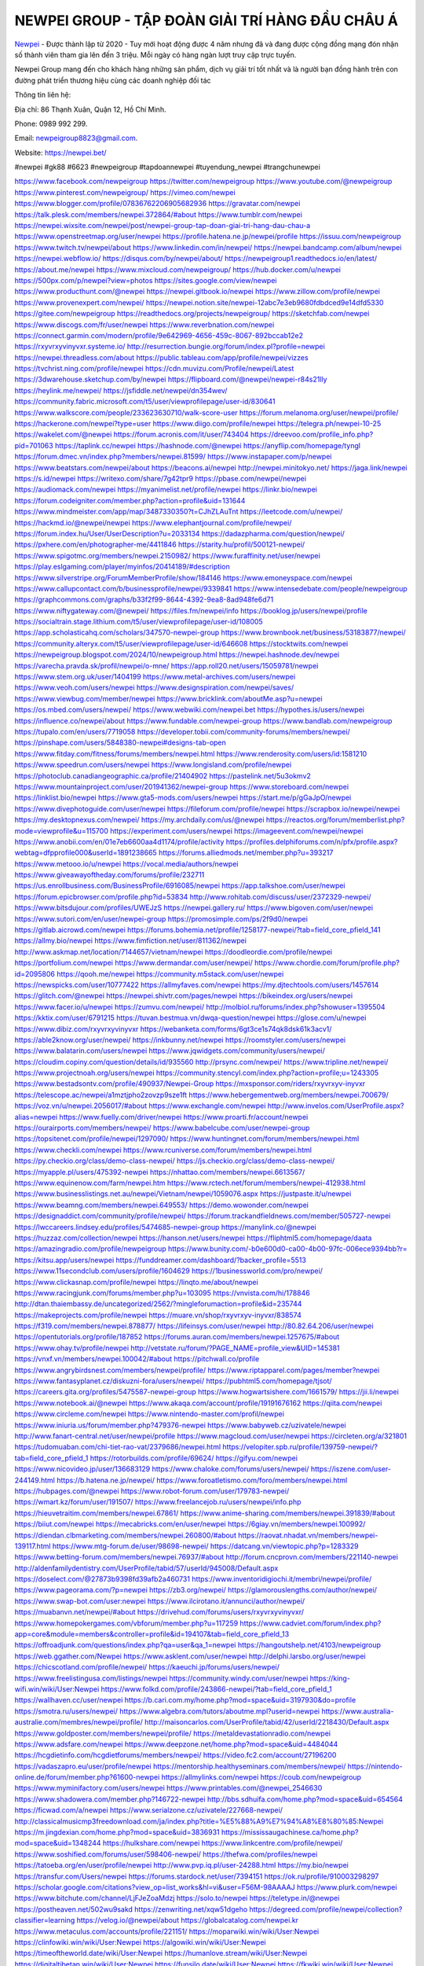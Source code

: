 NEWPEI GROUP - TẬP ĐOÀN GIẢI TRÍ HÀNG ĐẦU CHÂU Á
===================================

`Newpei <https://newpei.bet/>`_  - Được thành lập từ 2020 - Tuy mới hoạt động được 4 năm nhưng đã và đang được cộng đồng mạng đón nhận số thành viên tham gia lên đến 3 triệu. Mỗi ngày có hàng ngàn lượt truy cập trực tuyến.

Newpei  Group mang đến cho khách hàng những sản phẩm, dịch vụ giải trí tốt nhất và là người bạn đồng hành trên con đường phát triển thương hiệu cùng các doanh nghiệp đối tác

Thông tin liên hệ:

Địa chỉ: 86 Thạnh Xuân, Quận 12, Hồ Chí Minh. 

Phone: 0989 992 299. 

Email: newpeigroup8823@gmail.com. 

Website: https://newpei.bet/

#newpei #gk88 #6623 #newpeigroup #tapdoannewpei #tuyendung_newpei #trangchunewpei

`https://www.facebook.com/newpeigroup <https://www.facebook.com/newpeigroup>`_
`https://twitter.com/newpeigroup <https://twitter.com/newpeigroup>`_
`https://www.youtube.com/@newpeigroup <https://www.youtube.com/@newpeigroup>`_
`https://www.pinterest.com/newpeigroup/ <https://www.pinterest.com/newpeigroup/>`_
`https://vimeo.com/newpei <https://vimeo.com/newpei>`_
`https://www.blogger.com/profile/07836762206905682936 <https://www.blogger.com/profile/07836762206905682936>`_
`https://gravatar.com/newpei <https://gravatar.com/newpei>`_
`https://talk.plesk.com/members/newpei.372864/#about <https://talk.plesk.com/members/newpei.372864/#about>`_
`https://www.tumblr.com/newpei <https://www.tumblr.com/newpei>`_
`https://newpei.wixsite.com/newpei/post/newpei-group-tap-doan-giai-tri-hang-dau-chau-a <https://newpei.wixsite.com/newpei/post/newpei-group-tap-doan-giai-tri-hang-dau-chau-a>`_
`https://www.openstreetmap.org/user/newpei <https://www.openstreetmap.org/user/newpei>`_
`https://profile.hatena.ne.jp/newpei/profile <https://profile.hatena.ne.jp/newpei/profile>`_
`https://issuu.com/newpeigroup <https://issuu.com/newpeigroup>`_
`https://www.twitch.tv/newpei/about <https://www.twitch.tv/newpei/about>`_
`https://www.linkedin.com/in/newpei/ <https://www.linkedin.com/in/newpei/>`_
`https://newpei.bandcamp.com/album/newpei <https://newpei.bandcamp.com/album/newpei>`_
`https://newpei.webflow.io/ <https://newpei.webflow.io/>`_
`https://disqus.com/by/newpei/about/ <https://disqus.com/by/newpei/about/>`_
`https://newpeigroup1.readthedocs.io/en/latest/ <https://newpeigroup1.readthedocs.io/en/latest/>`_
`https://about.me/newpei <https://about.me/newpei>`_
`https://www.mixcloud.com/newpeigroup/ <https://www.mixcloud.com/newpeigroup/>`_
`https://hub.docker.com/u/newpei <https://hub.docker.com/u/newpei>`_
`https://500px.com/p/newpei?view=photos <https://500px.com/p/newpei?view=photos>`_
`https://sites.google.com/view/newpei <https://sites.google.com/view/newpei>`_
`https://www.producthunt.com/@newpei <https://www.producthunt.com/@newpei>`_
`https://newpei.gitbook.io/newpei <https://newpei.gitbook.io/newpei>`_
`https://www.zillow.com/profile/newpei <https://www.zillow.com/profile/newpei>`_
`https://www.provenexpert.com/newpei/ <https://www.provenexpert.com/newpei/>`_
`https://newpei.notion.site/newpei-12abc7e3eb9680fdbdced9e14dfd5330 <https://newpei.notion.site/newpei-12abc7e3eb9680fdbdced9e14dfd5330>`_
`https://gitee.com/newpeigroup <https://gitee.com/newpeigroup>`_
`https://readthedocs.org/projects/newpeigroup/ <https://readthedocs.org/projects/newpeigroup/>`_
`https://sketchfab.com/newpei <https://sketchfab.com/newpei>`_
`https://www.discogs.com/fr/user/newpei <https://www.discogs.com/fr/user/newpei>`_
`https://www.reverbnation.com/newpei <https://www.reverbnation.com/newpei>`_
`https://connect.garmin.com/modern/profile/9e642969-4656-459c-8067-892bccab12e2 <https://connect.garmin.com/modern/profile/9e642969-4656-459c-8067-892bccab12e2>`_
`https://rxyvrxyvinyvxr.systeme.io/ <https://rxyvrxyvinyvxr.systeme.io/>`_
`http://resurrection.bungie.org/forum/index.pl?profile=newpei <http://resurrection.bungie.org/forum/index.pl?profile=newpei>`_
`https://newpei.threadless.com/about <https://newpei.threadless.com/about>`_
`https://public.tableau.com/app/profile/newpei/vizzes <https://public.tableau.com/app/profile/newpei/vizzes>`_
`https://tvchrist.ning.com/profile/newpei <https://tvchrist.ning.com/profile/newpei>`_
`https://cdn.muvizu.com/Profile/newpei/Latest <https://cdn.muvizu.com/Profile/newpei/Latest>`_
`https://3dwarehouse.sketchup.com/by/newpei <https://3dwarehouse.sketchup.com/by/newpei>`_
`https://flipboard.com/@newpei/newpei-r84s21lly <https://flipboard.com/@newpei/newpei-r84s21lly>`_
`https://heylink.me/newpei/ <https://heylink.me/newpei/>`_
`https://jsfiddle.net/newpei/dn354wev/ <https://jsfiddle.net/newpei/dn354wev/>`_
`https://community.fabric.microsoft.com/t5/user/viewprofilepage/user-id/830641 <https://community.fabric.microsoft.com/t5/user/viewprofilepage/user-id/830641>`_
`https://www.walkscore.com/people/233623630710/walk-score-user <https://www.walkscore.com/people/233623630710/walk-score-user>`_
`https://forum.melanoma.org/user/newpei/profile/ <https://forum.melanoma.org/user/newpei/profile/>`_
`https://hackerone.com/newpei?type=user <https://hackerone.com/newpei?type=user>`_
`https://www.diigo.com/profile/newpei <https://www.diigo.com/profile/newpei>`_
`https://telegra.ph/newpei-10-25 <https://telegra.ph/newpei-10-25>`_
`https://wakelet.com/@newpei <https://wakelet.com/@newpei>`_
`https://forum.acronis.com/it/user/743404 <https://forum.acronis.com/it/user/743404>`_
`https://dreevoo.com/profile_info.php?pid=701063 <https://dreevoo.com/profile_info.php?pid=701063>`_
`https://taplink.cc/newpei <https://taplink.cc/newpei>`_
`https://hashnode.com/@newpei <https://hashnode.com/@newpei>`_
`https://anyflip.com/homepage/tyngl <https://anyflip.com/homepage/tyngl>`_
`https://forum.dmec.vn/index.php?members/newpei.81599/ <https://forum.dmec.vn/index.php?members/newpei.81599/>`_
`https://www.instapaper.com/p/newpei <https://www.instapaper.com/p/newpei>`_
`https://www.beatstars.com/newpei/about <https://www.beatstars.com/newpei/about>`_
`https://beacons.ai/newpei <https://beacons.ai/newpei>`_
`http://newpei.minitokyo.net/ <http://newpei.minitokyo.net/>`_
`https://jaga.link/newpei <https://jaga.link/newpei>`_
`https://s.id/newpei <https://s.id/newpei>`_
`https://writexo.com/share/7g42tpr9 <https://writexo.com/share/7g42tpr9>`_
`https://pbase.com/newpei/newpei <https://pbase.com/newpei/newpei>`_
`https://audiomack.com/newpei <https://audiomack.com/newpei>`_
`https://myanimelist.net/profile/newpei <https://myanimelist.net/profile/newpei>`_
`https://linkr.bio/newpei <https://linkr.bio/newpei>`_
`https://forum.codeigniter.com/member.php?action=profile&uid=131644 <https://forum.codeigniter.com/member.php?action=profile&uid=131644>`_
`https://www.mindmeister.com/app/map/3487330350?t=CJhZLAuTnt <https://www.mindmeister.com/app/map/3487330350?t=CJhZLAuTnt>`_
`https://leetcode.com/u/newpei/ <https://leetcode.com/u/newpei/>`_
`https://hackmd.io/@newpei/newpei <https://hackmd.io/@newpei/newpei>`_
`https://www.elephantjournal.com/profile/newpei/ <https://www.elephantjournal.com/profile/newpei/>`_
`https://forum.index.hu/User/UserDescription?u=2033134 <https://forum.index.hu/User/UserDescription?u=2033134>`_
`https://dadazpharma.com/question/newpei/ <https://dadazpharma.com/question/newpei/>`_
`https://pxhere.com/en/photographer-me/4411846 <https://pxhere.com/en/photographer-me/4411846>`_
`https://starity.hu/profil/500121-newpei/ <https://starity.hu/profil/500121-newpei/>`_
`https://www.spigotmc.org/members/newpei.2150982/ <https://www.spigotmc.org/members/newpei.2150982/>`_
`https://www.furaffinity.net/user/newpei <https://www.furaffinity.net/user/newpei>`_
`https://play.eslgaming.com/player/myinfos/20414189/#description <https://play.eslgaming.com/player/myinfos/20414189/#description>`_
`https://www.silverstripe.org/ForumMemberProfile/show/184146 <https://www.silverstripe.org/ForumMemberProfile/show/184146>`_
`https://www.emoneyspace.com/newpei <https://www.emoneyspace.com/newpei>`_
`https://www.callupcontact.com/b/businessprofile/newpei/9339841 <https://www.callupcontact.com/b/businessprofile/newpei/9339841>`_
`https://www.intensedebate.com/people/newpeigroup <https://www.intensedebate.com/people/newpeigroup>`_
`https://graphcommons.com/graphs/b33f2f99-8644-4392-9ea8-8ad948fe6d71 <https://graphcommons.com/graphs/b33f2f99-8644-4392-9ea8-8ad948fe6d71>`_
`https://www.niftygateway.com/@newpei/ <https://www.niftygateway.com/@newpei/>`_
`https://files.fm/newpei/info <https://files.fm/newpei/info>`_
`https://booklog.jp/users/newpei/profile <https://booklog.jp/users/newpei/profile>`_
`https://socialtrain.stage.lithium.com/t5/user/viewprofilepage/user-id/108005 <https://socialtrain.stage.lithium.com/t5/user/viewprofilepage/user-id/108005>`_
`https://app.scholasticahq.com/scholars/347570-newpei-group <https://app.scholasticahq.com/scholars/347570-newpei-group>`_
`https://www.brownbook.net/business/53183877/newpei/ <https://www.brownbook.net/business/53183877/newpei/>`_
`https://community.alteryx.com/t5/user/viewprofilepage/user-id/646608 <https://community.alteryx.com/t5/user/viewprofilepage/user-id/646608>`_
`https://stocktwits.com/newpei <https://stocktwits.com/newpei>`_
`https://newpeigroup.blogspot.com/2024/10/newpeigroup.html <https://newpeigroup.blogspot.com/2024/10/newpeigroup.html>`_
`https://newpei.hashnode.dev/newpei <https://newpei.hashnode.dev/newpei>`_
`https://varecha.pravda.sk/profil/newpei/o-mne/ <https://varecha.pravda.sk/profil/newpei/o-mne/>`_
`https://app.roll20.net/users/15059781/newpei <https://app.roll20.net/users/15059781/newpei>`_
`https://www.stem.org.uk/user/1404199 <https://www.stem.org.uk/user/1404199>`_
`https://www.metal-archives.com/users/newpei <https://www.metal-archives.com/users/newpei>`_
`https://www.veoh.com/users/newpei <https://www.veoh.com/users/newpei>`_
`https://www.designspiration.com/newpei/saves/ <https://www.designspiration.com/newpei/saves/>`_
`https://www.viewbug.com/member/newpei <https://www.viewbug.com/member/newpei>`_
`https://www.bricklink.com/aboutMe.asp?u=newpei <https://www.bricklink.com/aboutMe.asp?u=newpei>`_
`https://os.mbed.com/users/newpei/ <https://os.mbed.com/users/newpei/>`_
`https://www.webwiki.com/newpei.bet <https://www.webwiki.com/newpei.bet>`_
`https://hypothes.is/users/newpei <https://hypothes.is/users/newpei>`_
`https://influence.co/newpei/about <https://influence.co/newpei/about>`_
`https://www.fundable.com/newpei-group <https://www.fundable.com/newpei-group>`_
`https://www.bandlab.com/newpeigroup <https://www.bandlab.com/newpeigroup>`_
`https://tupalo.com/en/users/7719058 <https://tupalo.com/en/users/7719058>`_
`https://developer.tobii.com/community-forums/members/newpei/ <https://developer.tobii.com/community-forums/members/newpei/>`_
`https://pinshape.com/users/5848380-newpei#designs-tab-open <https://pinshape.com/users/5848380-newpei#designs-tab-open>`_
`https://www.fitday.com/fitness/forums/members/newpei.html <https://www.fitday.com/fitness/forums/members/newpei.html>`_
`https://www.renderosity.com/users/id:1581210 <https://www.renderosity.com/users/id:1581210>`_
`https://www.speedrun.com/users/newpei <https://www.speedrun.com/users/newpei>`_
`https://www.longisland.com/profile/newpei <https://www.longisland.com/profile/newpei>`_
`https://photoclub.canadiangeographic.ca/profile/21404902 <https://photoclub.canadiangeographic.ca/profile/21404902>`_
`https://pastelink.net/5u3okmv2 <https://pastelink.net/5u3okmv2>`_
`https://www.mountainproject.com/user/201941362/newpei-group <https://www.mountainproject.com/user/201941362/newpei-group>`_
`https://www.storeboard.com/newpei <https://www.storeboard.com/newpei>`_
`https://linklist.bio/newpei <https://linklist.bio/newpei>`_
`https://www.gta5-mods.com/users/newpei <https://www.gta5-mods.com/users/newpei>`_
`https://start.me/p/gGaJpO/newpei <https://start.me/p/gGaJpO/newpei>`_
`https://www.divephotoguide.com/user/newpei <https://www.divephotoguide.com/user/newpei>`_
`https://fileforum.com/profile/newpei <https://fileforum.com/profile/newpei>`_
`https://scrapbox.io/newpei/newpei <https://scrapbox.io/newpei/newpei>`_
`https://my.desktopnexus.com/newpei/ <https://my.desktopnexus.com/newpei/>`_
`https://my.archdaily.com/us/@newpei <https://my.archdaily.com/us/@newpei>`_
`https://reactos.org/forum/memberlist.php?mode=viewprofile&u=115700 <https://reactos.org/forum/memberlist.php?mode=viewprofile&u=115700>`_
`https://experiment.com/users/newpei <https://experiment.com/users/newpei>`_
`https://imageevent.com/newpei/newpei <https://imageevent.com/newpei/newpei>`_
`https://www.anobii.com/en/01e7eb6600aa4d1174/profile/activity <https://www.anobii.com/en/01e7eb6600aa4d1174/profile/activity>`_
`https://profiles.delphiforums.com/n/pfx/profile.aspx?webtag=dfpprofile000&userId=1891238665 <https://profiles.delphiforums.com/n/pfx/profile.aspx?webtag=dfpprofile000&userId=1891238665>`_
`https://forums.alliedmods.net/member.php?u=393217 <https://forums.alliedmods.net/member.php?u=393217>`_
`https://www.metooo.io/u/newpei <https://www.metooo.io/u/newpei>`_
`https://vocal.media/authors/newpei <https://vocal.media/authors/newpei>`_
`https://www.giveawayoftheday.com/forums/profile/232711 <https://www.giveawayoftheday.com/forums/profile/232711>`_
`https://us.enrollbusiness.com/BusinessProfile/6916085/newpei <https://us.enrollbusiness.com/BusinessProfile/6916085/newpei>`_
`https://app.talkshoe.com/user/newpei <https://app.talkshoe.com/user/newpei>`_
`https://forum.epicbrowser.com/profile.php?id=53834 <https://forum.epicbrowser.com/profile.php?id=53834>`_
`http://www.rohitab.com/discuss/user/2372329-newpei/ <http://www.rohitab.com/discuss/user/2372329-newpei/>`_
`https://www.bitsdujour.com/profiles/UWEJzS <https://www.bitsdujour.com/profiles/UWEJzS>`_
`https://newpei.gallery.ru/ <https://newpei.gallery.ru/>`_
`https://www.bigoven.com/user/newpei <https://www.bigoven.com/user/newpei>`_
`https://www.sutori.com/en/user/newpei-group <https://www.sutori.com/en/user/newpei-group>`_
`https://promosimple.com/ps/2f9d0/newpei <https://promosimple.com/ps/2f9d0/newpei>`_
`https://gitlab.aicrowd.com/newpei <https://gitlab.aicrowd.com/newpei>`_
`https://forums.bohemia.net/profile/1258177-newpei/?tab=field_core_pfield_141 <https://forums.bohemia.net/profile/1258177-newpei/?tab=field_core_pfield_141>`_
`https://allmy.bio/newpei <https://allmy.bio/newpei>`_
`https://www.fimfiction.net/user/811362/newpei <https://www.fimfiction.net/user/811362/newpei>`_
`http://www.askmap.net/location/7144657/vietnam/newpei <http://www.askmap.net/location/7144657/vietnam/newpei>`_
`https://doodleordie.com/profile/newpei <https://doodleordie.com/profile/newpei>`_
`https://portfolium.com/newpei <https://portfolium.com/newpei>`_
`https://www.dermandar.com/user/newpei/ <https://www.dermandar.com/user/newpei/>`_
`https://www.chordie.com/forum/profile.php?id=2095806 <https://www.chordie.com/forum/profile.php?id=2095806>`_
`https://qooh.me/newpei <https://qooh.me/newpei>`_
`https://community.m5stack.com/user/newpei <https://community.m5stack.com/user/newpei>`_
`https://newspicks.com/user/10777422 <https://newspicks.com/user/10777422>`_
`https://allmyfaves.com/newpei <https://allmyfaves.com/newpei>`_
`https://my.djtechtools.com/users/1457614 <https://my.djtechtools.com/users/1457614>`_
`https://glitch.com/@newpei <https://glitch.com/@newpei>`_
`https://newpei.shivtr.com/pages/newpei <https://newpei.shivtr.com/pages/newpei>`_
`https://bikeindex.org/users/newpei <https://bikeindex.org/users/newpei>`_
`https://www.facer.io/u/newpei <https://www.facer.io/u/newpei>`_
`https://zumvu.com/newpei/ <https://zumvu.com/newpei/>`_
`http://molbiol.ru/forums/index.php?showuser=1395504 <http://molbiol.ru/forums/index.php?showuser=1395504>`_
`https://kktix.com/user/6791215 <https://kktix.com/user/6791215>`_
`https://tuvan.bestmua.vn/dwqa-question/newpei <https://tuvan.bestmua.vn/dwqa-question/newpei>`_
`https://glose.com/u/newpei <https://glose.com/u/newpei>`_
`https://www.dibiz.com/rxyvrxyvinyvxr <https://www.dibiz.com/rxyvrxyvinyvxr>`_
`https://webanketa.com/forms/6gt3ce1s74qk8dsk61k3acv1/ <https://webanketa.com/forms/6gt3ce1s74qk8dsk61k3acv1/>`_
`https://able2know.org/user/newpei/ <https://able2know.org/user/newpei/>`_
`https://inkbunny.net/newpei <https://inkbunny.net/newpei>`_
`https://roomstyler.com/users/newpei <https://roomstyler.com/users/newpei>`_
`https://www.balatarin.com/users/newpei <https://www.balatarin.com/users/newpei>`_
`https://www.jqwidgets.com/community/users/newpei/ <https://www.jqwidgets.com/community/users/newpei/>`_
`https://cloudim.copiny.com/question/details/id/935560 <https://cloudim.copiny.com/question/details/id/935560>`_
`http://prsync.com/newpei/ <http://prsync.com/newpei/>`_
`https://www.tripline.net/newpei/ <https://www.tripline.net/newpei/>`_
`https://www.projectnoah.org/users/newpei <https://www.projectnoah.org/users/newpei>`_
`https://community.stencyl.com/index.php?action=profile;u=1243305 <https://community.stencyl.com/index.php?action=profile;u=1243305>`_
`https://www.bestadsontv.com/profile/490937/Newpei-Group <https://www.bestadsontv.com/profile/490937/Newpei-Group>`_
`https://mxsponsor.com/riders/rxyvrxyv-inyvxr <https://mxsponsor.com/riders/rxyvrxyv-inyvxr>`_
`https://telescope.ac/newpei/a1mztjpho2zovzp9sze1ft <https://telescope.ac/newpei/a1mztjpho2zovzp9sze1ft>`_
`https://www.hebergementweb.org/members/newpei.700679/ <https://www.hebergementweb.org/members/newpei.700679/>`_
`https://voz.vn/u/newpei.2056017/#about <https://voz.vn/u/newpei.2056017/#about>`_
`https://www.exchangle.com/newpei <https://www.exchangle.com/newpei>`_
`http://www.invelos.com/UserProfile.aspx?alias=newpei <http://www.invelos.com/UserProfile.aspx?alias=newpei>`_
`https://www.fuelly.com/driver/newpei <https://www.fuelly.com/driver/newpei>`_
`https://www.proarti.fr/account/newpei <https://www.proarti.fr/account/newpei>`_
`https://ourairports.com/members/newpei/ <https://ourairports.com/members/newpei/>`_
`https://www.babelcube.com/user/newpei-group <https://www.babelcube.com/user/newpei-group>`_
`https://topsitenet.com/profile/newpei/1297090/ <https://topsitenet.com/profile/newpei/1297090/>`_
`https://www.huntingnet.com/forum/members/newpei.html <https://www.huntingnet.com/forum/members/newpei.html>`_
`https://www.checkli.com/newpei <https://www.checkli.com/newpei>`_
`https://www.rcuniverse.com/forum/members/newpei.html <https://www.rcuniverse.com/forum/members/newpei.html>`_
`https://py.checkio.org/class/demo-class-newpei/ <https://py.checkio.org/class/demo-class-newpei/>`_
`https://js.checkio.org/class/demo-class-newpei/ <https://js.checkio.org/class/demo-class-newpei/>`_
`https://myapple.pl/users/475392-newpei <https://myapple.pl/users/475392-newpei>`_
`https://nhattao.com/members/newpei.6613567/ <https://nhattao.com/members/newpei.6613567/>`_
`https://www.equinenow.com/farm/newpei.htm <https://www.equinenow.com/farm/newpei.htm>`_
`https://www.rctech.net/forum/members/newpei-412938.html <https://www.rctech.net/forum/members/newpei-412938.html>`_
`https://www.businesslistings.net.au/newpei/Vietnam/newpei/1059076.aspx <https://www.businesslistings.net.au/newpei/Vietnam/newpei/1059076.aspx>`_
`https://justpaste.it/u/newpei <https://justpaste.it/u/newpei>`_
`https://www.beamng.com/members/newpei.649553/ <https://www.beamng.com/members/newpei.649553/>`_
`https://demo.wowonder.com/newpei <https://demo.wowonder.com/newpei>`_
`https://designaddict.com/community/profile/newpei/ <https://designaddict.com/community/profile/newpei/>`_
`https://forum.trackandfieldnews.com/member/505727-newpei <https://forum.trackandfieldnews.com/member/505727-newpei>`_
`https://lwccareers.lindsey.edu/profiles/5474685-newpei-group <https://lwccareers.lindsey.edu/profiles/5474685-newpei-group>`_
`https://manylink.co/@newpei <https://manylink.co/@newpei>`_
`https://huzzaz.com/collection/newpei <https://huzzaz.com/collection/newpei>`_
`https://hanson.net/users/newpei <https://hanson.net/users/newpei>`_
`https://fliphtml5.com/homepage/daata <https://fliphtml5.com/homepage/daata>`_
`https://amazingradio.com/profile/newpeigroup <https://amazingradio.com/profile/newpeigroup>`_
`https://www.bunity.com/-b0e600d0-ca00-4b00-97fc-006ece9394bb?r= <https://www.bunity.com/-b0e600d0-ca00-4b00-97fc-006ece9394bb?r=>`_
`https://kitsu.app/users/newpei <https://kitsu.app/users/newpei>`_
`https://funddreamer.com/dashboard/?backer_profile=5513 <https://funddreamer.com/dashboard/?backer_profile=5513>`_
`https://www.11secondclub.com/users/profile/1604629 <https://www.11secondclub.com/users/profile/1604629>`_
`https://1businessworld.com/pro/newpei/ <https://1businessworld.com/pro/newpei/>`_
`https://www.clickasnap.com/profile/newpei <https://www.clickasnap.com/profile/newpei>`_
`https://linqto.me/about/newpei <https://linqto.me/about/newpei>`_
`https://www.racingjunk.com/forums/member.php?u=103095 <https://www.racingjunk.com/forums/member.php?u=103095>`_
`https://vnvista.com/hi/178846 <https://vnvista.com/hi/178846>`_
`http://dtan.thaiembassy.de/uncategorized/2562/?mingleforumaction=profile&id=235744 <http://dtan.thaiembassy.de/uncategorized/2562/?mingleforumaction=profile&id=235744>`_
`https://makeprojects.com/profile/newpei <https://makeprojects.com/profile/newpei>`_
`https://muare.vn/shop/rxyvrxyv-inyvxr/838574 <https://muare.vn/shop/rxyvrxyv-inyvxr/838574>`_
`https://f319.com/members/newpei.878877/ <https://f319.com/members/newpei.878877/>`_
`https://lifeinsys.com/user/newpei <https://lifeinsys.com/user/newpei>`_
`http://80.82.64.206/user/newpei <http://80.82.64.206/user/newpei>`_
`https://opentutorials.org/profile/187852 <https://opentutorials.org/profile/187852>`_
`https://forums.auran.com/members/newpei.1257675/#about <https://forums.auran.com/members/newpei.1257675/#about>`_
`https://www.ohay.tv/profile/newpei <https://www.ohay.tv/profile/newpei>`_
`http://vetstate.ru/forum/?PAGE_NAME=profile_view&UID=145381 <http://vetstate.ru/forum/?PAGE_NAME=profile_view&UID=145381>`_
`https://vnxf.vn/members/newpei.100042/#about <https://vnxf.vn/members/newpei.100042/#about>`_
`https://pitchwall.co/profile <https://pitchwall.co/profile>`_
`https://www.angrybirdsnest.com/members/newpei/profile/ <https://www.angrybirdsnest.com/members/newpei/profile/>`_
`https://www.riptapparel.com/pages/member?newpei <https://www.riptapparel.com/pages/member?newpei>`_
`https://www.fantasyplanet.cz/diskuzni-fora/users/newpei/ <https://www.fantasyplanet.cz/diskuzni-fora/users/newpei/>`_
`https://pubhtml5.com/homepage/tjsot/ <https://pubhtml5.com/homepage/tjsot/>`_
`https://careers.gita.org/profiles/5475587-newpei-group <https://careers.gita.org/profiles/5475587-newpei-group>`_
`https://www.hogwartsishere.com/1661579/ <https://www.hogwartsishere.com/1661579/>`_
`https://jii.li/newpei <https://jii.li/newpei>`_
`https://www.notebook.ai/@newpei <https://www.notebook.ai/@newpei>`_
`https://www.akaqa.com/account/profile/19191676162 <https://www.akaqa.com/account/profile/19191676162>`_
`https://qiita.com/newpei <https://qiita.com/newpei>`_
`https://www.circleme.com/newpei <https://www.circleme.com/newpei>`_
`https://www.nintendo-master.com/profil/newpei <https://www.nintendo-master.com/profil/newpei>`_
`https://www.iniuria.us/forum/member.php?479376-newpei <https://www.iniuria.us/forum/member.php?479376-newpei>`_
`https://www.babyweb.cz/uzivatele/newpei <https://www.babyweb.cz/uzivatele/newpei>`_
`http://www.fanart-central.net/user/newpei/profile <http://www.fanart-central.net/user/newpei/profile>`_
`https://www.magcloud.com/user/newpei <https://www.magcloud.com/user/newpei>`_
`https://circleten.org/a/321801 <https://circleten.org/a/321801>`_
`https://tudomuaban.com/chi-tiet-rao-vat/2379686/newpei.html <https://tudomuaban.com/chi-tiet-rao-vat/2379686/newpei.html>`_
`https://velopiter.spb.ru/profile/139759-newpei/?tab=field_core_pfield_1 <https://velopiter.spb.ru/profile/139759-newpei/?tab=field_core_pfield_1>`_
`https://rotorbuilds.com/profile/69624/ <https://rotorbuilds.com/profile/69624/>`_
`https://gifyu.com/newpei <https://gifyu.com/newpei>`_
`https://www.nicovideo.jp/user/136683129 <https://www.nicovideo.jp/user/136683129>`_
`https://www.chaloke.com/forums/users/newpei/ <https://www.chaloke.com/forums/users/newpei/>`_
`https://iszene.com/user-244149.html <https://iszene.com/user-244149.html>`_
`https://b.hatena.ne.jp/newpei/ <https://b.hatena.ne.jp/newpei/>`_
`https://www.foroatletismo.com/foro/members/newpei.html <https://www.foroatletismo.com/foro/members/newpei.html>`_
`https://hubpages.com/@newpei <https://hubpages.com/@newpei>`_
`https://www.robot-forum.com/user/179783-newpei/ <https://www.robot-forum.com/user/179783-newpei/>`_
`https://wmart.kz/forum/user/191507/ <https://wmart.kz/forum/user/191507/>`_
`https://www.freelancejob.ru/users/newpei/info.php <https://www.freelancejob.ru/users/newpei/info.php>`_
`https://hieuvetraitim.com/members/newpei.67861/ <https://hieuvetraitim.com/members/newpei.67861/>`_
`https://www.anime-sharing.com/members/newpei.391839/#about <https://www.anime-sharing.com/members/newpei.391839/#about>`_
`https://biiut.com/newpei <https://biiut.com/newpei>`_
`https://mecabricks.com/en/user/newpei <https://mecabricks.com/en/user/newpei>`_
`https://6giay.vn/members/newpei.100992/ <https://6giay.vn/members/newpei.100992/>`_
`https://diendan.clbmarketing.com/members/newpei.260800/#about <https://diendan.clbmarketing.com/members/newpei.260800/#about>`_
`https://raovat.nhadat.vn/members/newpei-139117.html <https://raovat.nhadat.vn/members/newpei-139117.html>`_
`https://www.mtg-forum.de/user/98698-newpei/ <https://www.mtg-forum.de/user/98698-newpei/>`_
`https://datcang.vn/viewtopic.php?p=1283329 <https://datcang.vn/viewtopic.php?p=1283329>`_
`https://www.betting-forum.com/members/newpei.76937/#about <https://www.betting-forum.com/members/newpei.76937/#about>`_
`http://forum.cncprovn.com/members/221140-newpei <http://forum.cncprovn.com/members/221140-newpei>`_
`http://aldenfamilydentistry.com/UserProfile/tabid/57/userId/945008/Default.aspx <http://aldenfamilydentistry.com/UserProfile/tabid/57/userId/945008/Default.aspx>`_
`https://doselect.com/@27873b9398fd39afb2a460731 <https://doselect.com/@27873b9398fd39afb2a460731>`_
`https://www.inventoridigiochi.it/membri/newpei/profile/ <https://www.inventoridigiochi.it/membri/newpei/profile/>`_
`https://www.pageorama.com/?p=newpei <https://www.pageorama.com/?p=newpei>`_
`https://zb3.org/newpei/ <https://zb3.org/newpei/>`_
`https://glamorouslengths.com/author/newpei/ <https://glamorouslengths.com/author/newpei/>`_
`https://www.swap-bot.com/user:newpei <https://www.swap-bot.com/user:newpei>`_
`https://www.ilcirotano.it/annunci/author/newpei/ <https://www.ilcirotano.it/annunci/author/newpei/>`_
`https://muabanvn.net/newpei/#about <https://muabanvn.net/newpei/#about>`_
`https://drivehud.com/forums/users/rxyvrxyvinyvxr/ <https://drivehud.com/forums/users/rxyvrxyvinyvxr/>`_
`https://www.homepokergames.com/vbforum/member.php?u=117259 <https://www.homepokergames.com/vbforum/member.php?u=117259>`_
`https://www.cadviet.com/forum/index.php?app=core&module=members&controller=profile&id=194107&tab=field_core_pfield_13 <https://www.cadviet.com/forum/index.php?app=core&module=members&controller=profile&id=194107&tab=field_core_pfield_13>`_
`https://offroadjunk.com/questions/index.php?qa=user&qa_1=newpei <https://offroadjunk.com/questions/index.php?qa=user&qa_1=newpei>`_
`https://hangoutshelp.net/4103/newpeigroup <https://hangoutshelp.net/4103/newpeigroup>`_
`https://web.ggather.com/Newpei <https://web.ggather.com/Newpei>`_
`https://www.asklent.com/user/newpei <https://www.asklent.com/user/newpei>`_
`http://delphi.larsbo.org/user/newpei <http://delphi.larsbo.org/user/newpei>`_
`https://chicscotland.com/profile/newpei/ <https://chicscotland.com/profile/newpei/>`_
`https://kaeuchi.jp/forums/users/newpei/ <https://kaeuchi.jp/forums/users/newpei/>`_
`https://www.freelistingusa.com/listings/newpei <https://www.freelistingusa.com/listings/newpei>`_
`https://community.windy.com/user/newpei <https://community.windy.com/user/newpei>`_
`https://king-wifi.win/wiki/User:Newpei <https://king-wifi.win/wiki/User:Newpei>`_
`https://www.folkd.com/profile/243866-newpei/?tab=field_core_pfield_1 <https://www.folkd.com/profile/243866-newpei/?tab=field_core_pfield_1>`_
`https://wallhaven.cc/user/newpei <https://wallhaven.cc/user/newpei>`_
`https://b.cari.com.my/home.php?mod=space&uid=3197930&do=profile <https://b.cari.com.my/home.php?mod=space&uid=3197930&do=profile>`_
`https://smotra.ru/users/newpei/ <https://smotra.ru/users/newpei/>`_
`https://www.algebra.com/tutors/aboutme.mpl?userid=newpei <https://www.algebra.com/tutors/aboutme.mpl?userid=newpei>`_
`https://www.australia-australie.com/membres/newpei/profile/ <https://www.australia-australie.com/membres/newpei/profile/>`_
`http://maisoncarlos.com/UserProfile/tabid/42/userId/2218430/Default.aspx <http://maisoncarlos.com/UserProfile/tabid/42/userId/2218430/Default.aspx>`_
`https://www.goldposter.com/members/newpei/profile/ <https://www.goldposter.com/members/newpei/profile/>`_
`https://metaldevastationradio.com/newpei <https://metaldevastationradio.com/newpei>`_
`https://www.adsfare.com/newpei <https://www.adsfare.com/newpei>`_
`https://www.deepzone.net/home.php?mod=space&uid=4484044 <https://www.deepzone.net/home.php?mod=space&uid=4484044>`_
`https://hcgdietinfo.com/hcgdietforums/members/newpei/ <https://hcgdietinfo.com/hcgdietforums/members/newpei/>`_
`https://video.fc2.com/account/27196200 <https://video.fc2.com/account/27196200>`_
`https://vadaszapro.eu/user/profile/newpei <https://vadaszapro.eu/user/profile/newpei>`_
`https://mentorship.healthyseminars.com/members/newpei/ <https://mentorship.healthyseminars.com/members/newpei/>`_
`https://nintendo-online.de/forum/member.php?61600-newpei <https://nintendo-online.de/forum/member.php?61600-newpei>`_
`https://allmylinks.com/newpei <https://allmylinks.com/newpei>`_
`https://coub.com/newpeigroup <https://coub.com/newpeigroup>`_
`https://www.myminifactory.com/users/newpei <https://www.myminifactory.com/users/newpei>`_
`https://www.printables.com/@newpei_2546630 <https://www.printables.com/@newpei_2546630>`_
`https://www.shadowera.com/member.php?146722-newpei <https://www.shadowera.com/member.php?146722-newpei>`_
`http://bbs.sdhuifa.com/home.php?mod=space&uid=654564 <http://bbs.sdhuifa.com/home.php?mod=space&uid=654564>`_
`https://ficwad.com/a/newpei <https://ficwad.com/a/newpei>`_
`https://www.serialzone.cz/uzivatele/227668-newpei/ <https://www.serialzone.cz/uzivatele/227668-newpei/>`_
`http://classicalmusicmp3freedownload.com/ja/index.php?title=%E5%88%A9%E7%94%A8%E8%80%85:Newpei <http://classicalmusicmp3freedownload.com/ja/index.php?title=%E5%88%A9%E7%94%A8%E8%80%85:Newpei>`_
`https://m.jingdexian.com/home.php?mod=space&uid=3836931 <https://m.jingdexian.com/home.php?mod=space&uid=3836931>`_
`https://mississaugachinese.ca/home.php?mod=space&uid=1348244 <https://mississaugachinese.ca/home.php?mod=space&uid=1348244>`_
`https://hulkshare.com/newpei <https://hulkshare.com/newpei>`_
`https://www.linkcentre.com/profile/newpei/ <https://www.linkcentre.com/profile/newpei/>`_
`https://www.soshified.com/forums/user/598406-newpei/ <https://www.soshified.com/forums/user/598406-newpei/>`_
`https://thefwa.com/profiles/newpei <https://thefwa.com/profiles/newpei>`_
`https://tatoeba.org/en/user/profile/newpei <https://tatoeba.org/en/user/profile/newpei>`_
`http://www.pvp.iq.pl/user-24288.html <http://www.pvp.iq.pl/user-24288.html>`_
`https://my.bio/newpei <https://my.bio/newpei>`_
`https://transfur.com/Users/newpei <https://transfur.com/Users/newpei>`_
`https://forums.stardock.net/user/7394151 <https://forums.stardock.net/user/7394151>`_
`https://ok.ru/profile/910003298297 <https://ok.ru/profile/910003298297>`_
`https://scholar.google.com/citations?view_op=list_works&hl=vi&user=F56M-98AAAAJ <https://scholar.google.com/citations?view_op=list_works&hl=vi&user=F56M-98AAAAJ>`_
`https://www.plurk.com/newpei <https://www.plurk.com/newpei>`_
`https://www.bitchute.com/channel/LjFJeZoaMdzj <https://www.bitchute.com/channel/LjFJeZoaMdzj>`_
`https://solo.to/newpei <https://solo.to/newpei>`_
`https://teletype.in/@newpei <https://teletype.in/@newpei>`_
`https://postheaven.net/502wu9sakd <https://postheaven.net/502wu9sakd>`_
`https://zenwriting.net/xqw51dgeho <https://zenwriting.net/xqw51dgeho>`_
`https://degreed.com/profile/newpei/collection?classifier=learning <https://degreed.com/profile/newpei/collection?classifier=learning>`_
`https://velog.io/@newpei/about <https://velog.io/@newpei/about>`_
`https://globalcatalog.com/newpei.kr <https://globalcatalog.com/newpei.kr>`_
`https://www.metaculus.com/accounts/profile/221151/ <https://www.metaculus.com/accounts/profile/221151/>`_
`https://moparwiki.win/wiki/User:Newpei <https://moparwiki.win/wiki/User:Newpei>`_
`https://clinfowiki.win/wiki/User:Newpei <https://clinfowiki.win/wiki/User:Newpei>`_
`https://algowiki.win/wiki/User:Newpei <https://algowiki.win/wiki/User:Newpei>`_
`https://timeoftheworld.date/wiki/User:Newpei <https://timeoftheworld.date/wiki/User:Newpei>`_
`https://humanlove.stream/wiki/User:Newpei <https://humanlove.stream/wiki/User:Newpei>`_
`https://digitaltibetan.win/wiki/User:Newpei <https://digitaltibetan.win/wiki/User:Newpei>`_
`https://funsilo.date/wiki/User:Newpei <https://funsilo.date/wiki/User:Newpei>`_
`https://fkwiki.win/wiki/User:Newpei <https://fkwiki.win/wiki/User:Newpei>`_
`https://theflatearth.win/wiki/User:Newpei <https://theflatearth.win/wiki/User:Newpei>`_
`https://sovren.media/u/newpei/ <https://sovren.media/u/newpei/>`_
`https://www.vid419.com/home.php?mod=space&uid=3396323 <https://www.vid419.com/home.php?mod=space&uid=3396323>`_
`https://www.okaywan.com/home.php?mod=space&uid=562058 <https://www.okaywan.com/home.php?mod=space&uid=562058>`_
`https://www.yanyiku.cn/home.php?mod=space&uid=4638753 <https://www.yanyiku.cn/home.php?mod=space&uid=4638753>`_
`https://forum.oceandatalab.com/user-9055.html <https://forum.oceandatalab.com/user-9055.html>`_
`https://www.pixiv.net/en/users/110728351 <https://www.pixiv.net/en/users/110728351>`_
`https://shapshare.com/newpei <https://shapshare.com/newpei>`_
`https://thearticlesdirectory.co.uk/members/rxyvrxyvinyvxr/ <https://thearticlesdirectory.co.uk/members/rxyvrxyvinyvxr/>`_
`http://onlineboxing.net/jforum/user/editDone/321905.page <http://onlineboxing.net/jforum/user/editDone/321905.page>`_
`https://golbis.com/user/newpei/ <https://golbis.com/user/newpei/>`_
`https://eternagame.org/players/420094 <https://eternagame.org/players/420094>`_
`http://memmai.com/index.php?members/newpei.15987/#about <http://memmai.com/index.php?members/newpei.15987/#about>`_
`https://diendannhansu.com/members/newpei.78608/#about <https://diendannhansu.com/members/newpei.78608/#about>`_
`https://forum.centos-webpanel.com/index.php?action=profile;u=122093 <https://forum.centos-webpanel.com/index.php?action=profile;u=122093>`_
`https://www.canadavisa.com/canada-immigration-discussion-board/members/newpei.1238772/ <https://www.canadavisa.com/canada-immigration-discussion-board/members/newpei.1238772/>`_
`https://www.fitundgesund.at/profil/newpei <https://www.fitundgesund.at/profil/newpei>`_
`http://www.biblesupport.com/user/609589-newpei/ <http://www.biblesupport.com/user/609589-newpei/>`_
`https://www.goodreads.com/review/show/6955424541 <https://www.goodreads.com/review/show/6955424541>`_
`https://fileforums.com/member.php?u=276479 <https://fileforums.com/member.php?u=276479>`_
`https://meetup.furryfederation.com/events/a48594f2-6e96-4409-9d45-614a6282d6e6 <https://meetup.furryfederation.com/events/a48594f2-6e96-4409-9d45-614a6282d6e6>`_
`https://forum.enscape3d.com/wcf/index.php?user/98529-newpei/#about <https://forum.enscape3d.com/wcf/index.php?user/98529-newpei/#about>`_
`https://nmpeoplesrepublick.com/community/profile/newpei/ <https://nmpeoplesrepublick.com/community/profile/newpei/>`_
`https://ingmac.ru/forum/?PAGE_NAME=profile_view&UID=60830 <https://ingmac.ru/forum/?PAGE_NAME=profile_view&UID=60830>`_
`http://l-avt.ru/support/dialog/?PAGE_NAME=profile_view&UID=80744 <http://l-avt.ru/support/dialog/?PAGE_NAME=profile_view&UID=80744>`_
`https://www.imagekind.com/MemberProfile.aspx?MID=f9ec5524-e874-4aae-818f-537c0f1f26e7 <https://www.imagekind.com/MemberProfile.aspx?MID=f9ec5524-e874-4aae-818f-537c0f1f26e7>`_
`https://storyweaver.org.in/en/users/1014669 <https://storyweaver.org.in/en/users/1014669>`_
`https://club.doctissimo.fr/newpei/ <https://club.doctissimo.fr/newpei/>`_
`https://urlscan.io/result/bb14de9b-0fd2-489b-a542-560a6e5113e1/ <https://urlscan.io/result/bb14de9b-0fd2-489b-a542-560a6e5113e1/>`_
`https://www.outlived.co.uk/author/newpei/ <https://www.outlived.co.uk/author/newpei/>`_
`https://motion-gallery.net/users/660846 <https://motion-gallery.net/users/660846>`_
`https://linkmix.co/30173445 <https://linkmix.co/30173445>`_
`https://potofu.me/newpei <https://potofu.me/newpei>`_
`https://www.mycast.io/profiles/299610/username/newpei <https://www.mycast.io/profiles/299610/username/newpei>`_
`https://www.sythe.org/members/newpei.1810667/ <https://www.sythe.org/members/newpei.1810667/>`_
`https://www.penmai.com/community/members/newpei.417843/#about <https://www.penmai.com/community/members/newpei.417843/#about>`_
`https://dongnairaovat.com/members/newpei.24426.html <https://dongnairaovat.com/members/newpei.24426.html>`_
`https://hiqy.in/newpei <https://hiqy.in/newpei>`_
`https://kemono.im/newpei/ <https://kemono.im/newpei/>`_
`https://etextpad.com/nrixz4pfjc <https://etextpad.com/nrixz4pfjc>`_
`https://web.trustexchange.com/company.php?q=newpei.bet <https://web.trustexchange.com/company.php?q=newpei.bet>`_
`https://penposh.com/newpei <https://penposh.com/newpei>`_
`https://imgcredit.xyz/newpei <https://imgcredit.xyz/newpei>`_
`https://www.claimajob.com/profiles/5477995-newpei-group <https://www.claimajob.com/profiles/5477995-newpei-group>`_
`https://violet.vn/user/show/id/14995311 <https://violet.vn/user/show/id/14995311>`_
`http://www.innetads.com/view/item-3016672-newpei.html <http://www.innetads.com/view/item-3016672-newpei.html>`_
`http://www.getjob.us/usa-jobs-view/job-posting-904224-newpei.html <http://www.getjob.us/usa-jobs-view/job-posting-904224-newpei.html>`_
`http://www.canetads.com/view/item-3972554-newpei.html <http://www.canetads.com/view/item-3972554-newpei.html>`_
`https://minecraftcommand.science/profile/newpei <https://minecraftcommand.science/profile/newpei>`_
`https://wiki.natlife.ru/index.php/%D0%A3%D1%87%D0%B0%D1%81%D1%82%D0%BD%D0%B8%D0%BA:Newpei <https://wiki.natlife.ru/index.php/%D0%A3%D1%87%D0%B0%D1%81%D1%82%D0%BD%D0%B8%D0%BA:Newpei>`_
`https://wiki.gta-zona.ru/index.php/%D0%A3%D1%87%D0%B0%D1%81%D1%82%D0%BD%D0%B8%D0%BA:Newpei <https://wiki.gta-zona.ru/index.php/%D0%A3%D1%87%D0%B0%D1%81%D1%82%D0%BD%D0%B8%D0%BA:Newpei>`_
`https://wiki.prochipovan.ru/index.php/%D0%A3%D1%87%D0%B0%D1%81%D1%82%D0%BD%D0%B8%D0%BA:Newpei <https://wiki.prochipovan.ru/index.php/%D0%A3%D1%87%D0%B0%D1%81%D1%82%D0%BD%D0%B8%D0%BA:Newpei>`_
`https://www.itchyforum.com/en/member.php?308857-newpei <https://www.itchyforum.com/en/member.php?308857-newpei>`_
`https://wiwonder.com/newpei <https://wiwonder.com/newpei>`_
`https://myanimeshelf.com/profile/newpei <https://myanimeshelf.com/profile/newpei>`_
`https://expathealthseoul.com/profile/newpei/ <https://expathealthseoul.com/profile/newpei/>`_
`https://makersplace.com/newpei/about <https://makersplace.com/newpei/about>`_
`https://community.fyers.in/member/2xnOYpQdML <https://community.fyers.in/member/2xnOYpQdML>`_
`https://www.multichain.com/qa/user/newpei <https://www.multichain.com/qa/user/newpei>`_
`http://www.worldchampmambo.com/UserProfile/tabid/42/userId/403280/Default.aspx <http://www.worldchampmambo.com/UserProfile/tabid/42/userId/403280/Default.aspx>`_
`https://www.snipesocial.co.uk/newpei <https://www.snipesocial.co.uk/newpei>`_
`https://hub.safe.com/current-user?page=1&page_size=10 <https://hub.safe.com/current-user?page=1&page_size=10>`_
`https://www.apelondts.org/users/newpei/My-Profile <https://www.apelondts.org/users/newpei/My-Profile>`_
`https://advpr.net/newpei <https://advpr.net/newpei>`_
`https://itvnn.net/member.php?139277-newpei <https://itvnn.net/member.php?139277-newpei>`_
`https://safechat.com/u/newpei <https://safechat.com/u/newpei>`_
`https://mlx.su/paste/view/867278b8 <https://mlx.su/paste/view/867278b8>`_
`https://hackmd.okfn.de/s/BJZc685xyg <https://hackmd.okfn.de/s/BJZc685xyg>`_
`http://techou.jp/index.php?newpei <http://techou.jp/index.php?newpei>`_
`https://www.gamblingtherapy.org/forum/users/newpei/ <https://www.gamblingtherapy.org/forum/users/newpei/>`_
`https://ask-people.net/user/newpei <https://ask-people.net/user/newpei>`_
`https://linktaigo88.lighthouseapp.com/users/1957181 <https://linktaigo88.lighthouseapp.com/users/1957181>`_
`http://www.aunetads.com/view/item-2508083-newpei.html <http://www.aunetads.com/view/item-2508083-newpei.html>`_
`https://bit.ly/m/newpei <https://bit.ly/m/newpei>`_
`http://genina.com/user/editDone/4490922.page <http://genina.com/user/editDone/4490922.page>`_
`https://golden-forum.com/memberlist.php?mode=viewprofile&u=153515 <https://golden-forum.com/memberlist.php?mode=viewprofile&u=153515>`_
`http://wiki.diamonds-crew.net/index.php?title=Benutzer:Newpei <http://wiki.diamonds-crew.net/index.php?title=Benutzer:Newpei>`_
`https://www.adsoftheworld.com/users/fc0c9e0f-0959-47a2-ab0f-61454d6b4973 <https://www.adsoftheworld.com/users/fc0c9e0f-0959-47a2-ab0f-61454d6b4973>`_
`https://malt-orden.info/userinfo.php?uid=382675 <https://malt-orden.info/userinfo.php?uid=382675>`_
`https://filesharingtalk.com/members/603722-newpei <https://filesharingtalk.com/members/603722-newpei>`_
`https://belgaumonline.com/profile/newpei/ <https://belgaumonline.com/profile/newpei/>`_
`https://chodaumoi247.com/members/newpei.13933/#about <https://chodaumoi247.com/members/newpei.13933/#about>`_
`https://darksteam.net/members/newpei.40497/#about <https://darksteam.net/members/newpei.40497/#about>`_
`https://wefunder.com/newpei <https://wefunder.com/newpei>`_
`https://www.nulled.to/user/6254372-newpei <https://www.nulled.to/user/6254372-newpei>`_
`https://forums.worldwarriors.net/profile/newpei <https://forums.worldwarriors.net/profile/newpei>`_
`https://nhadatdothi.net.vn/members/newpei.30682/ <https://nhadatdothi.net.vn/members/newpei.30682/>`_
`https://subscribe.ru/author/31624229 <https://subscribe.ru/author/31624229>`_
`https://schoolido.lu/user/newpei/ <https://schoolido.lu/user/newpei/>`_
`https://dev.muvizu.com/Profile/newpei/Latest/ <https://dev.muvizu.com/Profile/newpei/Latest/>`_
`https://www.familie.pl/profil/newpei <https://www.familie.pl/profil/newpei>`_
`https://conecta.bio/newpei <https://conecta.bio/newpei>`_
`https://qna.habr.com/user/newpei <https://qna.habr.com/user/newpei>`_
`https://www.naucmese.cz/newpei-group?_fid=8z4o <https://www.naucmese.cz/newpei-group?_fid=8z4o>`_
`https://controlc.com/6032d3a1 <https://controlc.com/6032d3a1>`_
`http://psicolinguistica.letras.ufmg.br/wiki/index.php/Usu%C3%A1rio:Newpei <http://psicolinguistica.letras.ufmg.br/wiki/index.php/Usu%C3%A1rio:Newpei>`_
`https://wiki.sports-5.ch/index.php?title=Utilisateur:Newpei <https://wiki.sports-5.ch/index.php?title=Utilisateur:Newpei>`_
`https://g0v.hackmd.io/@newpei/newpei <https://g0v.hackmd.io/@newpei/newpei>`_
`https://boersen.oeh-salzburg.at/author/newpei/ <https://boersen.oeh-salzburg.at/author/newpei/>`_
`https://bioimagingcore.be/q2a/user/newpei <https://bioimagingcore.be/q2a/user/newpei>`_
`http://uno-en-ligne.com/profile.php?user=379317 <http://uno-en-ligne.com/profile.php?user=379317>`_
`https://kowabana.jp/users/132394 <https://kowabana.jp/users/132394>`_
`https://klotzlube.ru/forum/user/284610/ <https://klotzlube.ru/forum/user/284610/>`_
`https://www.bandsworksconcerts.info/index.php?newpei <https://www.bandsworksconcerts.info/index.php?newpei>`_
`https://ask.mallaky.com/?qa=user/newpei <https://ask.mallaky.com/?qa=user/newpei>`_
`https://fab-chat.com/members/newpei/profile/ <https://fab-chat.com/members/newpei/profile/>`_
`https://vietnam.net.vn/members/newpei.28601/ <https://vietnam.net.vn/members/newpei.28601/>`_
`https://cadillacsociety.com/users/newpei/ <https://cadillacsociety.com/users/newpei/>`_
`https://bitbuilt.net/forums/index.php?members/newpei.49723/#about <https://bitbuilt.net/forums/index.php?members/newpei.49723/#about>`_
`https://timdaily.vn/members/newpei.91300/#about <https://timdaily.vn/members/newpei.91300/#about>`_
`https://www.xen-factory.com/index.php?members/newpei.58683/#about <https://www.xen-factory.com/index.php?members/newpei.58683/#about>`_
`https://www.cake.me/me/newpei <https://www.cake.me/me/newpei>`_
`https://git.project-hobbit.eu/newpei <https://git.project-hobbit.eu/newpei>`_
`https://forum.honorboundgame.com/user-471361.html <https://forum.honorboundgame.com/user-471361.html>`_
`https://www.xosothantai.com/members/newpei.535536/ <https://www.xosothantai.com/members/newpei.535536/>`_
`https://thiamlau.com/forum/user-8698.html <https://thiamlau.com/forum/user-8698.html>`_
`https://bandori.party/user/226916/newpei/ <https://bandori.party/user/226916/newpei/>`_
`https://www.vnbadminton.com/members/newpei.55955/ <https://www.vnbadminton.com/members/newpei.55955/>`_
`https://forums.hostsearch.com/member.php?270437-newpei <https://forums.hostsearch.com/member.php?270437-newpei>`_
`https://hackaday.io/newpei <https://hackaday.io/newpei>`_
`https://mnogootvetov.ru/index.php?qa=user&qa_1=newpei <https://mnogootvetov.ru/index.php?qa=user&qa_1=newpei>`_
`https://deadreckoninggame.com/index.php/User:Newpei <https://deadreckoninggame.com/index.php/User:Newpei>`_
`https://herpesztitkaink.hu/forums/users/newpei/ <https://herpesztitkaink.hu/forums/users/newpei/>`_
`https://xnforo.ir/members/newpei.60196/#about <https://xnforo.ir/members/newpei.60196/#about>`_
`https://www.adslgr.com/forum/members/212179-newpei <https://www.adslgr.com/forum/members/212179-newpei>`_
`https://forum.opnsense.org/index.php?action=profile;u=49850 <https://forum.opnsense.org/index.php?action=profile;u=49850>`_
`https://slatestarcodex.com/author/newpei/ <https://slatestarcodex.com/author/newpei/>`_
`http://pantery.mazowiecka.zhp.pl/profile.php?lookup=25586 <http://pantery.mazowiecka.zhp.pl/profile.php?lookup=25586>`_
`https://community.greeka.com/users/newpei <https://community.greeka.com/users/newpei>`_
`https://yamcode.com/newpei-857 <https://yamcode.com/newpei-857>`_
`https://www.forums.maxperformanceinc.com/forums/member.php?u=202449 <https://www.forums.maxperformanceinc.com/forums/member.php?u=202449>`_
`https://www.sakaseru.jp/mina/user/profile/207405 <https://www.sakaseru.jp/mina/user/profile/207405>`_
`https://land-book.com/newpei <https://land-book.com/newpei>`_
`https://illust.daysneo.com/illustrator/newpei/ <https://illust.daysneo.com/illustrator/newpei/>`_
`https://es.stylevore.com/user/newpei <https://es.stylevore.com/user/newpei>`_
`https://www.fdb.cz/clen/208572-newpei.html <https://www.fdb.cz/clen/208572-newpei.html>`_
`https://forum.html.it/forum/member.php?userid=464937 <https://forum.html.it/forum/member.php?userid=464937>`_
`https://advego.com/profile/newpei/ <https://advego.com/profile/newpei/>`_
`https://acomics.ru/-newpei <https://acomics.ru/-newpei>`_
`https://www.astrobin.com/users/newpei/ <https://www.astrobin.com/users/newpei/>`_
`https://modworkshop.net/user/newpei <https://modworkshop.net/user/newpei>`_
`https://stackshare.io/newpei <https://stackshare.io/newpei>`_
`https://fitinline.com/profile/newpei/about/ <https://fitinline.com/profile/newpei/about/>`_
`https://seomotionz.com/member.php?action=profile&uid=41536 <https://seomotionz.com/member.php?action=profile&uid=41536>`_
`https://apartments.com.gh/user/profile/202830 <https://apartments.com.gh/user/profile/202830>`_
`https://tooter.in/newpei <https://tooter.in/newpei>`_
`https://protospielsouth.com/user/47077 <https://protospielsouth.com/user/47077>`_
`https://www.canadavideocompanies.ca/forums/users/newpei/ <https://www.canadavideocompanies.ca/forums/users/newpei/>`_
`https://spiderum.com/nguoi-dung/newpei <https://spiderum.com/nguoi-dung/newpei>`_
`https://postgresconf.org/users/newpei-group <https://postgresconf.org/users/newpei-group>`_
`https://forum.czaswojny.pl/index.php?page=User&userID=32339 <https://forum.czaswojny.pl/index.php?page=User&userID=32339>`_
`https://pixabay.com/users/46738009/ <https://pixabay.com/users/46738009/>`_
`https://chomikuj.pl/newpei/Dokumenty <https://chomikuj.pl/newpei/Dokumenty>`_
`https://memes.tw/user/338619 <https://memes.tw/user/338619>`_
`https://medibang.com/author/26797616/ <https://medibang.com/author/26797616/>`_
`https://stepik.org/users/986204994/profile <https://stepik.org/users/986204994/profile>`_
`https://forum.issabel.org/u/newpei <https://forum.issabel.org/u/newpei>`_
`https://www.wisim-welt.de/wsc/user/58238-newpei/ <https://www.wisim-welt.de/wsc/user/58238-newpei/>`_
`https://click4r.com/posts/g/18423446/newpei <https://click4r.com/posts/g/18423446/newpei>`_
`https://www.freewebmarks.com/story/newpei <https://www.freewebmarks.com/story/newpei>`_
`https://redpah.com/profile/417393/newpei <https://redpah.com/profile/417393/newpei>`_
`https://www.papercall.io/speakers/newpei <https://www.papercall.io/speakers/newpei>`_
`https://bootstrapbay.com/user/newpei <https://bootstrapbay.com/user/newpei>`_
`https://www.rwaq.org/users/newpei <https://www.rwaq.org/users/newpei>`_
`https://www.planet-casio.com/Fr/compte/voir_profil.php?membre=newpei <https://www.planet-casio.com/Fr/compte/voir_profil.php?membre=newpei>`_
`https://forums.wolflair.com/members/newpei.119769/#about <https://forums.wolflair.com/members/newpei.119769/#about>`_
`https://www.zeldaspeedruns.com/profiles/newpei <https://www.zeldaspeedruns.com/profiles/newpei>`_
`https://savelist.co/profile/users/newpei <https://savelist.co/profile/users/newpei>`_
`https://phatwalletforums.com/user/newpei <https://phatwalletforums.com/user/newpei>`_
`https://community.wongcw.com/newpei <https://community.wongcw.com/newpei>`_
`http://www.pueblosecreto.com/Net/profile/view_profile.aspx?MemberId=1377337 <http://www.pueblosecreto.com/Net/profile/view_profile.aspx?MemberId=1377337>`_
`https://www.hoaxbuster.com/redacteur/newpei <https://www.hoaxbuster.com/redacteur/newpei>`_
`https://schoolido.lu/user/ww88uk/ <https://schoolido.lu/user/ww88uk/>`_
`https://dev.muvizu.com/Profile/ww88uk/Latest <https://dev.muvizu.com/Profile/ww88uk/Latest>`_
`https://www.familie.pl/profil/ww88uk <https://www.familie.pl/profil/ww88uk>`_
`https://www.inflearn.com/users/1405101 <https://www.inflearn.com/users/1405101>`_
`https://conecta.bio/ww88uk <https://conecta.bio/ww88uk>`_
`https://eorzea.photos/i/web/profile/702014839818659893 <https://eorzea.photos/i/web/profile/702014839818659893>`_
`https://qna.habr.com/user/ww88uk <https://qna.habr.com/user/ww88uk>`_
`https://www.naucmese.cz/nha-cai-ww88-1?_fid=6eqw <https://www.naucmese.cz/nha-cai-ww88-1?_fid=6eqw>`_
`https://controlc.com/fa03db45 <https://controlc.com/fa03db45>`_
`http://psicolinguistica.letras.ufmg.br/wiki/index.php/Usu%C3%A1rio:Ww88uk <http://psicolinguistica.letras.ufmg.br/wiki/index.php/Usu%C3%A1rio:Ww88uk>`_
`http://choigo88bz.crowdfundhq.com/users/ww88uk <http://choigo88bz.crowdfundhq.com/users/ww88uk>`_
`https://faceparty.com/ww88uk <https://faceparty.com/ww88uk>`_
`https://wiki.sports-5.ch/index.php?title=Utilisateur:Ww88uk <https://wiki.sports-5.ch/index.php?title=Utilisateur:Ww88uk>`_
`https://g0v.hackmd.io/JXJdPsCTRzCL6BSKdtXwSg <https://g0v.hackmd.io/JXJdPsCTRzCL6BSKdtXwSg>`_
`https://boersen.oeh-salzburg.at/author/ww88uk/ <https://boersen.oeh-salzburg.at/author/ww88uk/>`_
`http://bioimagingcore.be/q2a/user/ww88uk <http://bioimagingcore.be/q2a/user/ww88uk>`_
